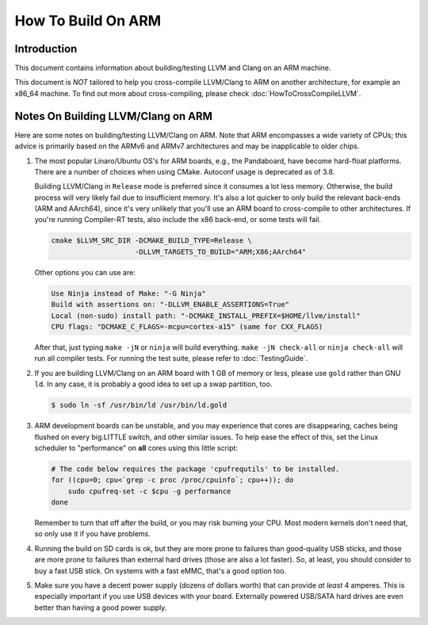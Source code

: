 ===================================================================
How To Build On ARM
===================================================================

Introduction
============

This document contains information about building/testing LLVM and
Clang on an ARM machine.

This document is *NOT* tailored to help you cross-compile LLVM/Clang
to ARM on another architecture, for example an x86_64 machine. To find
out more about cross-compiling, please check :doc:`HowToCrossCompileLLVM`.

Notes On Building LLVM/Clang on ARM
=====================================
Here are some notes on building/testing LLVM/Clang on ARM. Note that
ARM encompasses a wide variety of CPUs; this advice is primarily based
on the ARMv6 and ARMv7 architectures and may be inapplicable to older chips.

#. The most popular Linaro/Ubuntu OS's for ARM boards, e.g., the
   Pandaboard, have become hard-float platforms. There are a number of
   choices when using CMake. Autoconf usage is deprecated as of 3.8.

   Building LLVM/Clang in ``Release`` mode is preferred since it consumes
   a lot less memory. Otherwise, the build process will very likely
   fail due to insufficient memory. It's also a lot quicker to only build
   the relevant back-ends (ARM and AArch64), since it's very unlikely that
   you'll use an ARM board to cross-compile to other architectures. If you're
   running Compiler-RT tests, also include the x86 back-end, or some tests
   will fail.

   .. code-block:: bash

     cmake $LLVM_SRC_DIR -DCMAKE_BUILD_TYPE=Release \
                         -DLLVM_TARGETS_TO_BUILD="ARM;X86;AArch64"

   Other options you can use are:

   .. code-block:: bash

     Use Ninja instead of Make: "-G Ninja"
     Build with assertions on: "-DLLVM_ENABLE_ASSERTIONS=True"
     Local (non-sudo) install path: "-DCMAKE_INSTALL_PREFIX=$HOME/llvm/install"
     CPU flags: "DCMAKE_C_FLAGS=-mcpu=cortex-a15" (same for CXX_FLAGS)

   After that, just typing ``make -jN`` or ``ninja`` will build everything.
   ``make -jN check-all`` or ``ninja check-all`` will run all compiler tests. For
   running the test suite, please refer to :doc:`TestingGuide`.

#. If you are building LLVM/Clang on an ARM board with 1 GB of memory or less,
   please use ``gold`` rather than GNU ``ld``. In any case, it is probably a good
   idea to set up a swap partition, too.

   .. code-block:: bash

     $ sudo ln -sf /usr/bin/ld /usr/bin/ld.gold

#. ARM development boards can be unstable, and you may experience that cores
   are disappearing, caches being flushed on every big.LITTLE switch, and
   other similar issues.  To help ease the effect of this, set the Linux
   scheduler to "performance" on **all** cores using this little script:

   .. code-block:: bash

      # The code below requires the package 'cpufrequtils' to be installed.
      for ((cpu=0; cpu<`grep -c proc /proc/cpuinfo`; cpu++)); do
          sudo cpufreq-set -c $cpu -g performance
      done

   Remember to turn that off after the build, or you may risk burning your
   CPU. Most modern kernels don't need that, so only use it if you have
   problems.

#. Running the build on SD cards is ok, but they are more prone to failures
   than good-quality USB sticks, and those are more prone to failures than
   external hard drives (those are also a lot faster). So, at least, you
   should consider to buy a fast USB stick.  On systems with a fast eMMC,
   that's a good option too.

#. Make sure you have a decent power supply (dozens of dollars worth) that can
   provide *at least* 4 amperes. This is especially important if you use USB
   devices with your board. Externally powered USB/SATA hard drives are even
   better than having a good power supply.
